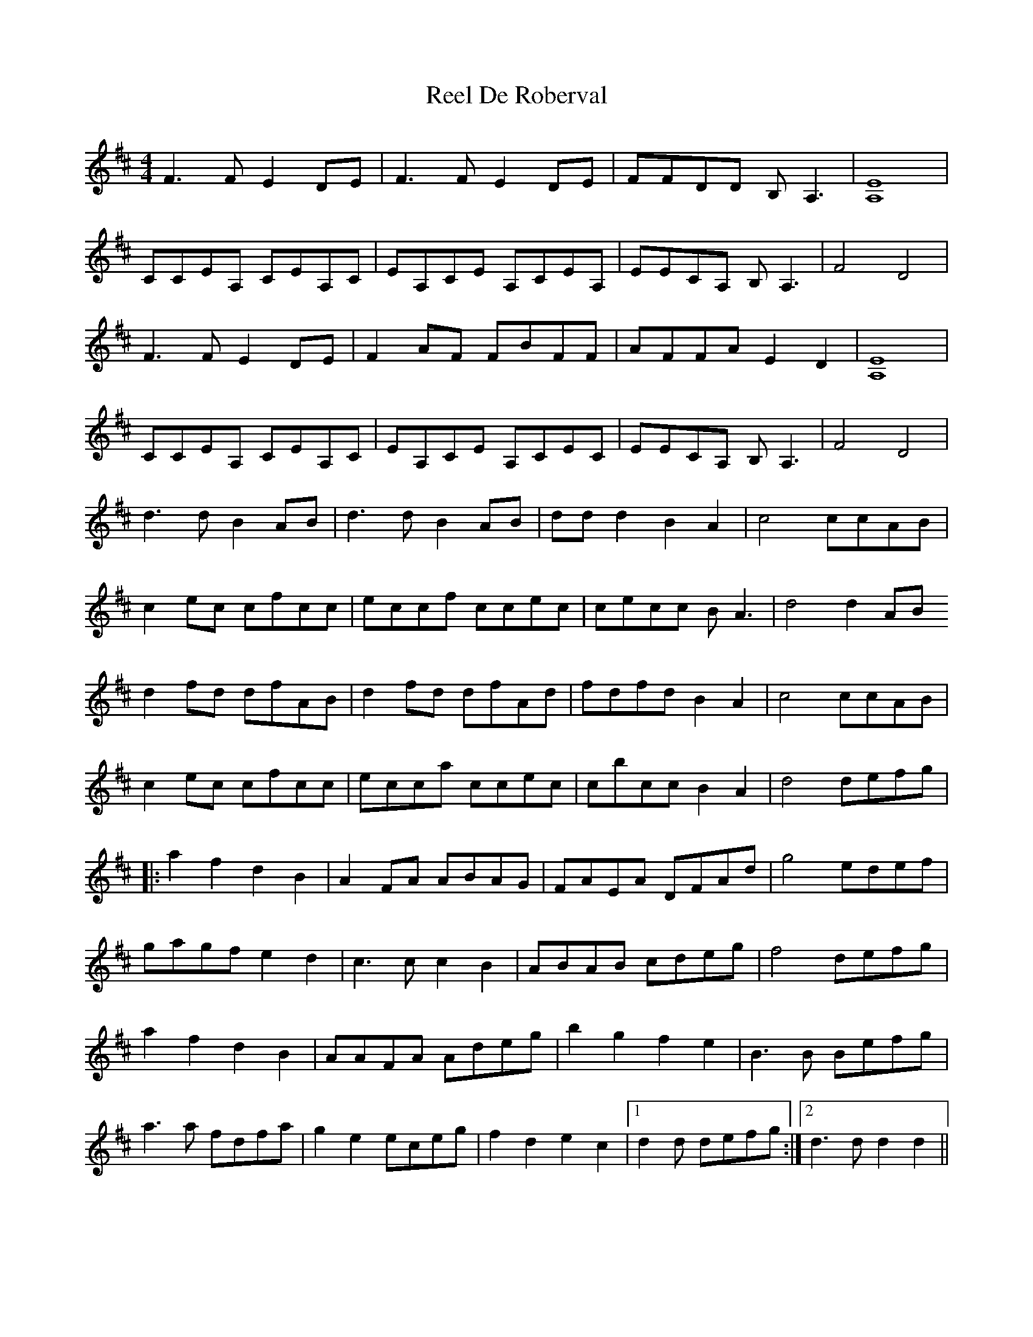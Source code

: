 X: 34083
T: Reel De Roberval
R: reel
M: 4/4
K: Dmajor
F3 F E2 DE|F3 F E2 DE|FFDD B, A,3|[E8A,8]|
CCEA, CEA,C|EA,CE A,CEA,|EECA, B,A,3|F4 D4|
F3F E2 DE|F2 AF FBFF|AFFA E2 D2|[E8A,8]|
CCEA, CEA,C|EA,CE A,CEC|EECA, B, A,3|F4 D4|
d3d B2 AB|d3d B2 AB|dd d2 B2 A2|c4 ccAB|
c2 ec cfcc|eccf ccec|cecc B A3|d4 d2 AB
d2 fd dfAB|d2 fd dfAd|fdfd B2 A2|c4 ccAB|
c2 ec cfcc|ecca ccec|cbcc B2A2|d4 defg|
|:a2 f2 d2 B2|A2 FA ABAG|FAEA DFAd|g4 edef|
gagf e2 d2|c3 c c2 B2|ABAB cdeg|f4 defg|
a2 f2 d2 B2|AAFA Adeg|b2 g2 f2 e2|B3 B Befg|
a3 a fdfa|g2 e2 eceg|f2d2e2c2|1 d2 d defg:|2 d3 d d2 d2||


